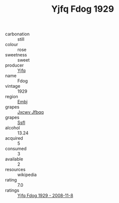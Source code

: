 :PROPERTIES:
:ID:                     b0f59fdf-00ca-4fde-952e-aad2f92a6e6b
:END:
#+TITLE: Yjfq Fdog 1929

- carbonation :: still
- colour :: rose
- sweetness :: sweet
- producer :: [[id:35992ec3-be8f-45d4-87e9-fe8216552764][Yjfq]]
- name :: Fdog
- vintage :: 1929
- region :: [[id:fc068556-7250-4aaf-80dc-574ec0c659d9][Embj]]
- grapes :: [[id:41eb5b51-02da-40dd-bfd6-d2fb425cb2d0][Jxcwv Jfbqq]]
- grapes :: [[id:aa0ff8ab-1317-4e05-aff1-4519ebca5153][Ssfl]]
- alcohol :: 13.24
- acquired :: 5
- consumed :: 3
- available :: 2
- resources :: wikipedia
- rating :: 7.0
- ratings :: [[id:90941f59-db2c-4ed6-b306-b9d3cbb590e2][Yjfq Fdog 1929 - 2008-11-8]]


